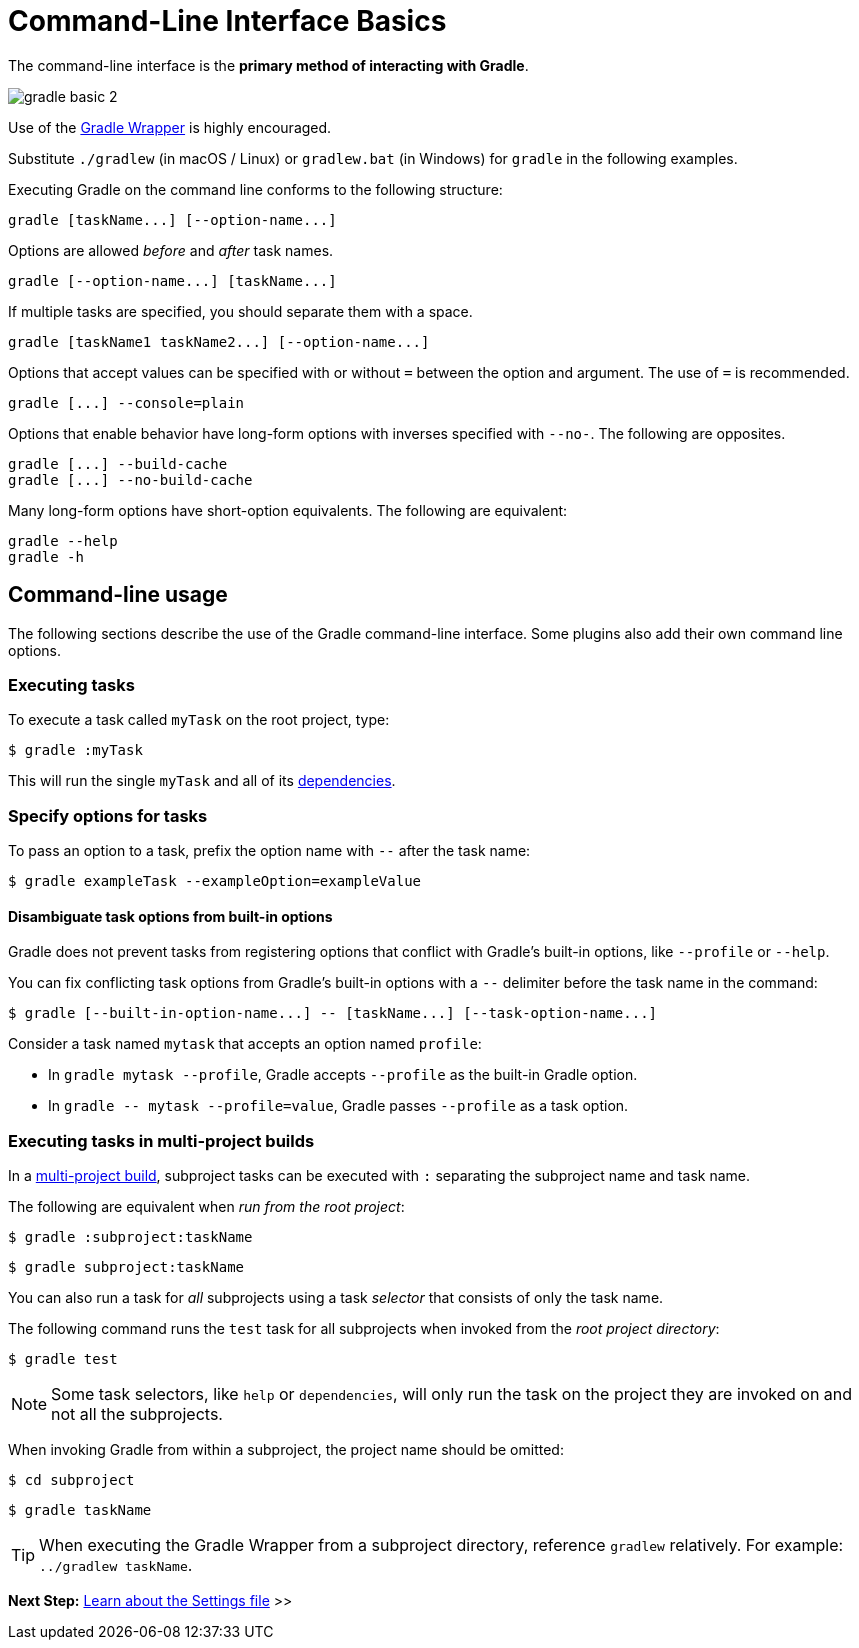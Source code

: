 // Copyright (C) 2023 Gradle, Inc.
//
// Licensed under the Creative Commons Attribution-Noncommercial-ShareAlike 4.0 International License.;
// you may not use this file except in compliance with the License.
// You may obtain a copy of the License at
//
//      https://creativecommons.org/licenses/by-nc-sa/4.0/
//
// Unless required by applicable law or agreed to in writing, software
// distributed under the License is distributed on an "AS IS" BASIS,
// WITHOUT WARRANTIES OR CONDITIONS OF ANY KIND, either express or implied.
// See the License for the specific language governing permissions and
// limitations under the License.

[[command_line_interface]]
= Command-Line Interface Basics

The command-line interface is the **primary method of interacting with Gradle**.

image::gradle-basic-2.png[]

Use of the <<gradle_wrapper.adoc#gradle_wrapper, Gradle Wrapper>> is highly encouraged.

Substitute `./gradlew` (in macOS / Linux) or `gradlew.bat` (in Windows) for `gradle` in the following examples.

Executing Gradle on the command line conforms to the following structure:

----
gradle [taskName...] [--option-name...]
----

Options are allowed _before_ and _after_ task names.

----
gradle [--option-name...] [taskName...]
----

If multiple tasks are specified, you should separate them with a space.

----
gradle [taskName1 taskName2...] [--option-name...]
----

Options that accept values can be specified with or without `=` between the option and argument. The use of `=` is recommended.

----
gradle [...] --console=plain
----

Options that enable behavior have long-form options with inverses specified with `--no-`. The following are opposites.

----
gradle [...] --build-cache
gradle [...] --no-build-cache
----

Many long-form options have short-option equivalents. The following are equivalent:

----
gradle --help
gradle -h
----

== Command-line usage

The following sections describe the use of the Gradle command-line interface.
Some plugins also add their own command line options.

[[sec:command_line_executing_tasks]]
=== Executing tasks
To execute a task called `myTask` on the root project, type:

----
$ gradle :myTask
----

This will run the single `myTask` and all of its <<using_tasks.adoc#sec:task_dependencies,dependencies>>.

[[sec:disambiguate_task_options_from_built_in_options]]
=== Specify options for tasks
To pass an option to a task, prefix the option name with `--` after the task name:

----
$ gradle exampleTask --exampleOption=exampleValue
----

==== Disambiguate task options from built-in options
Gradle does not prevent tasks from registering options that conflict with Gradle's built-in options, like `--profile` or `--help`.

You can fix conflicting task options from Gradle's built-in options with a `--` delimiter before the task name in the command:

----
$ gradle [--built-in-option-name...] -- [taskName...] [--task-option-name...]
----

Consider a task named `mytask` that accepts an option named `profile`:

- In `gradle mytask --profile`, Gradle accepts `--profile` as the built-in Gradle option.

- In `gradle \-- mytask --profile=value`, Gradle passes `--profile` as a task option.

[[executing_tasks_in_multi_project_builds]]
=== Executing tasks in multi-project builds
In a <<intro_multi_project_builds.adoc#intro_multi_project_builds, multi-project build>>, subproject tasks can be executed with `:` separating the subproject name and task name.

The following are equivalent when _run from the root project_:

----
$ gradle :subproject:taskName
----

----
$ gradle subproject:taskName
----

You can also run a task for _all_ subprojects using a task _selector_ that consists of only the task name.

The following command runs the `test` task for all subprojects when invoked from the _root project directory_:

----
$ gradle test
----

[NOTE]
====
Some task selectors, like `help` or `dependencies`, will only run the task on the project they are invoked on and not all the subprojects.
====

When invoking Gradle from within a subproject, the project name should be omitted:

----
$ cd subproject
----
----
$ gradle taskName
----

[TIP]
====
When executing the Gradle Wrapper from a subproject directory, reference `gradlew` relatively. For example: `../gradlew taskName`.
====

[[sec:excluding_tasks_from_the_command_line]]
[[sec:rerun_tasks]]
[[sec:continue_build_on_failure]]
[[sec:name_abbreviation]]
[[sec:command_line_project_reporting]]
[[sec:listing_tasks]]
[[sec:show_task_details]]
[[sec:listing_project_dependencies]]
[[sec:listing_properties]]
[[sec:command_line_completion]]
[[sec:command_line_debugging]]
[[sec:command_line_performance]]
[[sec:command_line_logging]]
[[sec:command_line_customizing_log_format]]
[[sec:command_line_warnings]]
[[sec:rich_console]]
[[sec:command_line_execution_options]]
[[sec:dependency_verification_options]]
[[sec:environment_options]]
[[sec:task_options]]
[[sec:builtin_task_options]]
[[sec:command_line_bootstrapping_projects]]
[[sec:continuous_build]]
[[continuous_build_limitations]]
[[sec:continuous_build_missing_files]]
[[sec:continuous_build_untracked]]
[[sec:continuous_build_project_dir]]
[[sec:build_cycles]]
[[sec:changes_to_symbolic_links]]
[[sec:changes_to_build_logic_are_not_considered]]

[.text-right]
**Next Step:** <<settings_file_basics.adoc#settings_file_basics,Learn about the Settings file>> >>
